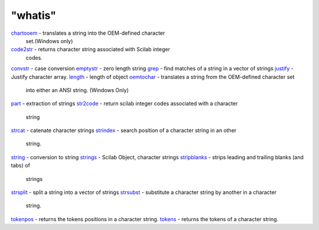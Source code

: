 ====
"whatis"
====


`chartooem`_ - translates a string into the OEM-defined character
  set.(Windows only)
`code2str`_ - returns character string associated with Scilab integer
  codes.
`convstr`_ - case conversion
`emptystr`_ - zero length string
`grep`_ - find matches of a string in a vector of strings
`justify`_ - Justify character array.
`length`_ - length of object
`oemtochar`_ - translates a string from the OEM-defined character set
  into either an ANSI string. (Windows Only)
`part`_ - extraction of strings
`str2code`_ - return scilab integer codes associated with a character
  string
`strcat`_ - catenate character strings
`strindex`_ - search position of a character string in an other
  string.
`string`_ - conversion to string
`strings`_ - Scilab Object, character strings
`stripblanks`_ - strips leading and trailing blanks (and tabs) of
  strings
`strsplit`_ - split a string into a vector of strings
`strsubst`_ - substitute a character string by another in a character
  string.
`tokenpos`_ - returns the tokens positions in a character string.
`tokens`_ - returns the tokens of a character string.


.. _strsplit: ://./strings/strsplit.htm
.. _code2str: ://./strings/code2str.htm
.. _string: ://./strings/string.htm
.. _chartooem: ://./strings/chartooem.htm
.. _strings: ://./strings/strings.htm
.. _stripblanks: ://./strings/stripblanks.htm
.. _tokens: ://./strings/tokens.htm
.. _strcat: ://./strings/strcat.htm
.. _convstr: ://./strings/convstr.htm
.. _emptystr: ://./strings/emptystr.htm
.. _length: ://./strings/length.htm
.. _str2code: ://./strings/str2code.htm
.. _oemtochar: ://./strings/oemtochar.htm
.. _grep: ://./strings/grep.htm
.. _strindex: ://./strings/strindex.htm
.. _justify: ://./strings/justify.htm
.. _tokenpos: ://./strings/tokenpos.htm
.. _strsubst: ://./strings/strsubst.htm
.. _part: ://./strings/part.htm


